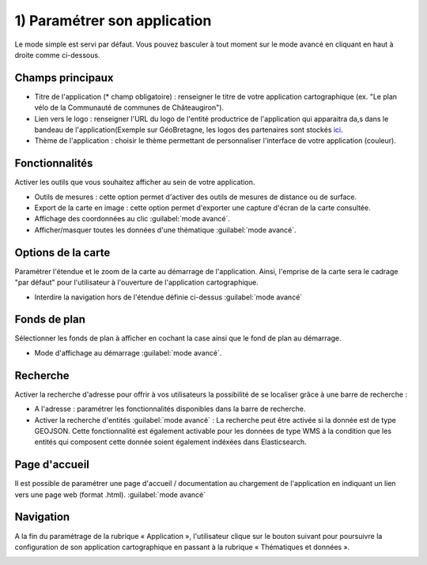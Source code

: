 .. Authors : 
.. mviewer team

.. _param_appli:

1) Paramétrer son application
=====================

Le mode simple est servi par défaut. Vous pouvez basculer à tout moment sur le mode avancé en cliquant en haut à droite comme ci-dessous.

.. image:: ../_images/user/mviewerstudio_1_application_defaut.png
              :alt: Page application
              :align: center

Champs principaux
-------------------------------------------

- Titre de l'application (\* champ obligatoire) : renseigner le titre de votre application cartographique (ex. "Le plan vélo de la Communauté de communes de Châteaugiron").
- Lien vers le logo : renseigner l'URL du logo de l'entité productrice de l'application qui apparaitra da,s dans le bandeau de l'application(Exemple sur GéoBretagne, les logos des partenaires sont stockés ici_.

- Thème de l'application : choisir le thème permettant de personnaliser l'interface de votre application (couleur).

Fonctionnalités
-------------------------------------------

Activer les outils que vous souhaitez afficher au sein de votre application.

- Outils de mesures : cette option permet d'activer des outils de mesures de distance ou de surface.
- Export de la carte en image : cette option permet d'exporter une capture d'écran de la carte consultée.
- Affichage des coordonnées au clic :guilabel:`mode avancé`.
- Afficher/masquer toutes les données d'une thématique :guilabel:`mode avancé`.

Options de la carte
-------------------------------------------

Paramétrer l'étendue et le zoom de la carte au démarrage de l'application. Ainsi, l'emprise de la carte sera le cadrage "par défaut" pour l'utilisateur à l'ouverture de l'application cartographique.

.. image:: ../_images/user/mviewerstudio_1_application_carte.png
              :alt: Options de la carte
              :align: center

- Interdire la navigation hors de l'étendue définie ci-dessus :guilabel:`mode avancé`

Fonds de plan
-------------------------------------------

Sélectionner les fonds de plan à afficher en cochant la case ainsi que le fond de plan au démarrage. 

- Mode d'affichage au démarrage :guilabel:`mode avancé`.

.. image:: ../_images/user/mviewerstudio_1_application_fonds_de_plan.png
              :alt: Options de la carte
              :align: center

Recherche
-------------------------------------------

Activer la recherche d'adresse pour offrir à vos utilisateurs la possibilité de se localiser grâce à une barre de recherche :

- A l'adresse : paramétrer les fonctionnalités disponibles dans la barre de recherche.
- Activer la recherche d'entités :guilabel:`mode avancé` : La recherche peut être activée si la donnée est de type GEOJSON. Cette fonctionnalité est également activable pour les données de type WMS à la condition que les entités qui composent cette donnée soient également indéxées dans Elasticsearch. 

Page d'accueil
-------------------------------------------

Il est possible de paramétrer une page d'accueil / documentation au chargement de l'application en indiquant un lien vers une page web (format .html). :guilabel:`mode avancé`

Navigation
-------------------------------------------

A la fin du paramétrage de la rubrique « Application », l'utilisateur clique sur le bouton suivant pour poursuivre la configuration de son application cartographique en passant à la rubrique « Thématiques et données ».

.. image:: ../_images/user/mviewerstudio_1_application_fin.png
              :alt: Bouton suivant
              :align: center

.. _ici: https://geobretagne.fr/pub/logo/
